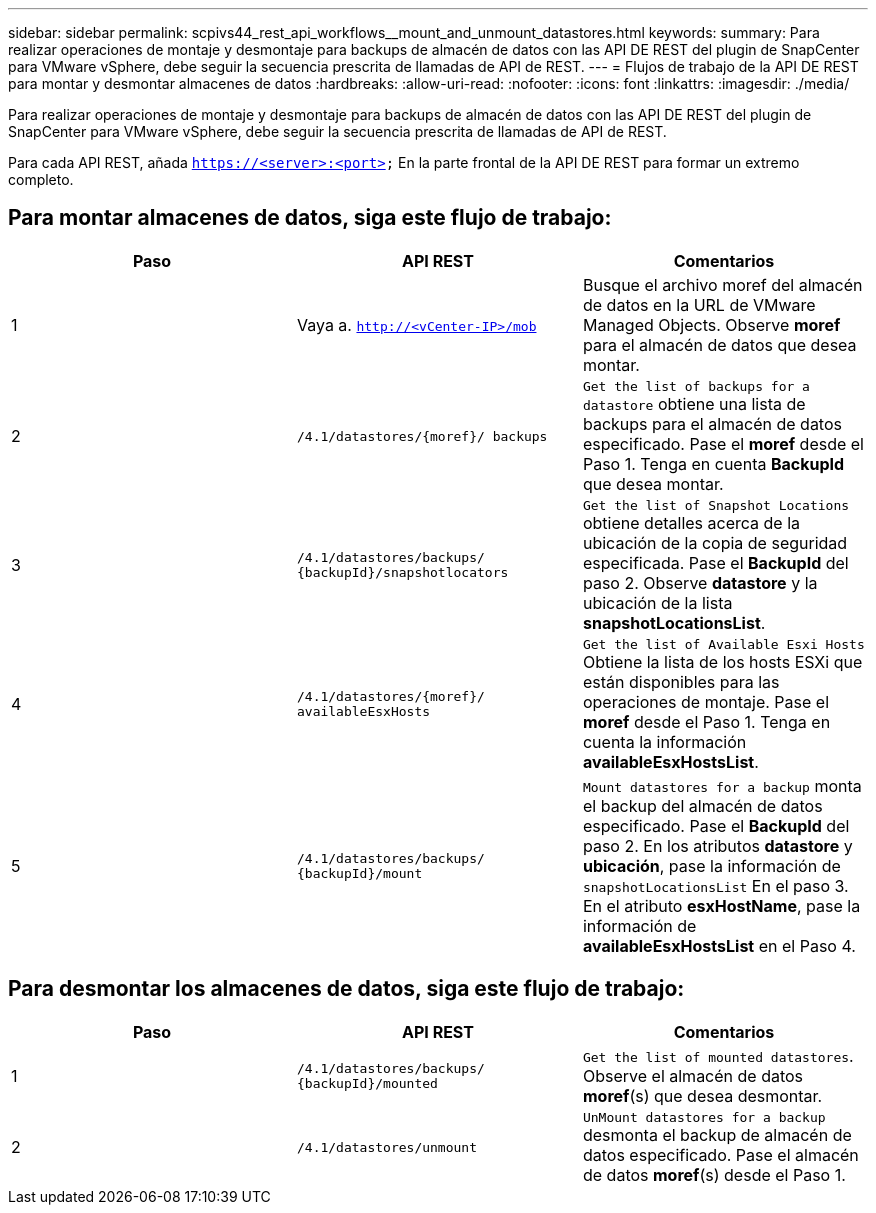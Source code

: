 ---
sidebar: sidebar 
permalink: scpivs44_rest_api_workflows__mount_and_unmount_datastores.html 
keywords:  
summary: Para realizar operaciones de montaje y desmontaje para backups de almacén de datos con las API DE REST del plugin de SnapCenter para VMware vSphere, debe seguir la secuencia prescrita de llamadas de API de REST. 
---
= Flujos de trabajo de la API DE REST para montar y desmontar almacenes de datos
:hardbreaks:
:allow-uri-read: 
:nofooter: 
:icons: font
:linkattrs: 
:imagesdir: ./media/


[role="lead"]
Para realizar operaciones de montaje y desmontaje para backups de almacén de datos con las API DE REST del plugin de SnapCenter para VMware vSphere, debe seguir la secuencia prescrita de llamadas de API de REST.

Para cada API REST, añada `https://<server>:<port>` En la parte frontal de la API DE REST para formar un extremo completo.



== Para montar almacenes de datos, siga este flujo de trabajo:

|===
| Paso | API REST | Comentarios 


| 1 | Vaya a. `http://<vCenter-IP>/mob` | Busque el archivo moref del almacén de datos en la URL de VMware Managed Objects. Observe *moref* para el almacén de datos que desea montar. 


| 2 | `/4.1/datastores/{moref}/
backups` | `Get the list of backups for a datastore` obtiene una lista de backups para el almacén de datos especificado. Pase el *moref* desde el Paso 1. Tenga en cuenta *BackupId* que desea montar. 


| 3 | `/4.1/datastores/backups/
{backupId}/snapshotlocators` | `Get the list of Snapshot Locations` obtiene detalles acerca de la ubicación de la copia de seguridad especificada. Pase el *BackupId* del paso 2. Observe *datastore* y la ubicación de la lista *snapshotLocationsList*. 


| 4 | `/4.1/datastores/{moref}/
availableEsxHosts` | `Get the list of Available Esxi Hosts` Obtiene la lista de los hosts ESXi que están disponibles para las operaciones de montaje. Pase el *moref* desde el Paso 1. Tenga en cuenta la información *availableEsxHostsList*. 


| 5 | `/4.1/datastores/backups/
{backupId}/mount` | `Mount datastores for a backup` monta el backup del almacén de datos especificado. Pase el *BackupId* del paso 2. En los atributos *datastore* y *ubicación*, pase la información de `snapshotLocationsList` En el paso 3. En el atributo *esxHostName*, pase la información de *availableEsxHostsList* en el Paso 4. 
|===


== Para desmontar los almacenes de datos, siga este flujo de trabajo:

|===
| Paso | API REST | Comentarios 


| 1 | `/4.1/datastores/backups/
{backupId}/mounted` | `Get the list of mounted datastores`. Observe el almacén de datos *moref*(s) que desea desmontar. 


| 2 | `/4.1/datastores/unmount` | `UnMount datastores for a backup` desmonta el backup de almacén de datos especificado. Pase el almacén de datos *moref*(s) desde el Paso 1. 
|===